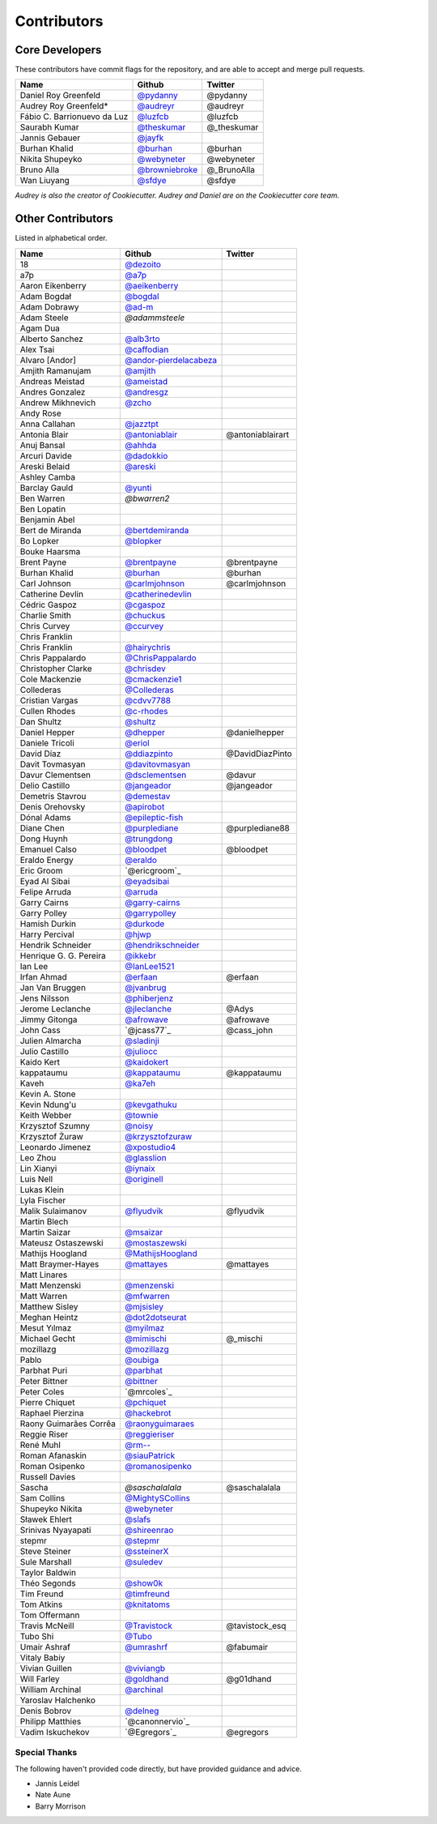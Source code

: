 Contributors
============

Core Developers
---------------

These contributors have commit flags for the repository,
and are able to accept and merge pull requests.

=========================== ================ ===========
Name                        Github           Twitter
=========================== ================ ===========
Daniel Roy Greenfeld        `@pydanny`_      @pydanny
Audrey Roy Greenfeld*       `@audreyr`_      @audreyr
Fábio C. Barrionuevo da Luz `@luzfcb`_       @luzfcb
Saurabh Kumar               `@theskumar`_    @_theskumar
Jannis Gebauer              `@jayfk`_
Burhan Khalid               `@burhan`_       @burhan
Nikita Shupeyko             `@webyneter`_    @webyneter
Bruno Alla                  `@browniebroke`_ @_BrunoAlla
Wan Liuyang                 `@sfdye`_        @sfdye
=========================== ================ ===========

*Audrey is also the creator of Cookiecutter. Audrey and
Daniel are on the Cookiecutter core team.*

.. _@pydanny: https://github.com/pydanny
.. _@luzfcb: https://github.com/luzfcb
.. _@theskumar: https://github.com/theskumar
.. _@audreyr: https://github.com/audreyr
.. _@jayfk: https://github.com/jayfk
.. _@webyneter: https://github.com/webyneter
.. _@browniebroke: https://github.com/browniebroke
.. _@sfdye: https://github.com/sfdye

Other Contributors
------------------

Listed in alphabetical order.

========================== ============================ ==============
  Name                     Github                        Twitter
========================== ============================ ==============
  18                       `@dezoito`_
  a7p                      `@a7p`_
  Aaron Eikenberry         `@aeikenberry`_
  Adam Bogdał              `@bogdal`_
  Adam Dobrawy             `@ad-m`_
  Adam Steele              `@adammsteele`
  Agam Dua
  Alberto Sanchez          `@alb3rto`_
  Alex Tsai                `@caffodian`_
  Alvaro [Andor]           `@andor-pierdelacabeza`_
  Amjith Ramanujam         `@amjith`_
  Andreas Meistad          `@ameistad`_
  Andres Gonzalez          `@andresgz`_
  Andrew Mikhnevich        `@zcho`_
  Andy Rose
  Anna Callahan            `@jazztpt`_
  Antonia Blair            `@antoniablair`_             @antoniablairart
  Anuj Bansal              `@ahhda`_
  Arcuri Davide            `@dadokkio`_
  Areski Belaid            `@areski`_
  Ashley Camba
  Barclay Gauld            `@yunti`_
  Ben Warren               `@bwarren2`
  Ben Lopatin
  Benjamin Abel
  Bert de Miranda          `@bertdemiranda`_
  Bo Lopker                `@blopker`_
  Bouke Haarsma
  Brent Payne              `@brentpayne`_               @brentpayne
  Burhan Khalid            `@burhan`_                   @burhan
  Carl Johnson             `@carlmjohnson`_             @carlmjohnson
  Catherine Devlin         `@catherinedevlin`_
  Cédric Gaspoz            `@cgaspoz`_
  Charlie Smith            `@chuckus`_
  Chris Curvey             `@ccurvey`_
  Chris Franklin
  Chris Franklin           `@hairychris`_
  Chris Pappalardo         `@ChrisPappalardo`_
  Christopher Clarke       `@chrisdev`_
  Cole Mackenzie           `@cmackenzie1`_
  Collederas               `@Collederas`_
  Cristian Vargas          `@cdvv7788`_
  Cullen Rhodes            `@c-rhodes`_
  Dan Shultz               `@shultz`_
  Daniel Hepper            `@dhepper`_                   @danielhepper
  Daniele Tricoli          `@eriol`_
  David Díaz               `@ddiazpinto`_                @DavidDiazPinto
  Davit Tovmasyan          `@davitovmasyan`_
  Davur Clementsen         `@dsclementsen`_              @davur
  Delio Castillo           `@jangeador`_                 @jangeador
  Demetris Stavrou         `@demestav`_
  Denis Orehovsky          `@apirobot`_
  Dónal Adams              `@epileptic-fish`_
  Diane Chen               `@purplediane`_               @purplediane88
  Dong Huynh               `@trungdong`_
  Emanuel Calso            `@bloodpet`_                  @bloodpet
  Eraldo Energy            `@eraldo`_
  Eric Groom               `@ericgroom`_
  Eyad Al Sibai            `@eyadsibai`_
  Felipe Arruda            `@arruda`_
  Garry Cairns             `@garry-cairns`_
  Garry Polley             `@garrypolley`_
  Hamish Durkin            `@durkode`_
  Harry Percival           `@hjwp`_
  Hendrik Schneider        `@hendrikschneider`_
  Henrique G. G. Pereira   `@ikkebr`_
  Ian Lee                  `@IanLee1521`_
  Irfan Ahmad              `@erfaan`_                    @erfaan
  Jan Van Bruggen          `@jvanbrug`_
  Jens Nilsson             `@phiberjenz`_
  Jerome Leclanche         `@jleclanche`_                @Adys
  Jimmy Gitonga            `@afrowave`_                  @afrowave
  John Cass                `@jcass77`_                   @cass_john
  Julien Almarcha          `@sladinji`_
  Julio Castillo           `@juliocc`_
  Kaido Kert               `@kaidokert`_
  kappataumu               `@kappataumu`_                @kappataumu
  Kaveh                    `@ka7eh`_
  Kevin A. Stone
  Kevin Ndung'u            `@kevgathuku`_
  Keith Webber             `@townie`_
  Krzysztof Szumny         `@noisy`_
  Krzysztof Żuraw          `@krzysztofzuraw`_
  Leonardo Jimenez         `@xpostudio4`_
  Leo Zhou                 `@glasslion`_
  Lin Xianyi               `@iynaix`_
  Luis Nell                `@originell`_
  Lukas Klein
  Lyla Fischer
  Malik Sulaimanov         `@flyudvik`_                  @flyudvik
  Martin Blech
  Martin Saizar            `@msaizar`_
  Mateusz Ostaszewski      `@mostaszewski`_
  Mathijs Hoogland         `@MathijsHoogland`_
  Matt Braymer-Hayes       `@mattayes`_                  @mattayes
  Matt Linares
  Matt Menzenski           `@menzenski`_
  Matt Warren              `@mfwarren`_
  Matthew Sisley           `@mjsisley`_
  Meghan Heintz            `@dot2dotseurat`_
  Mesut Yılmaz             `@myilmaz`_
  Michael Gecht            `@mimischi`_                  @_mischi
  mozillazg                `@mozillazg`_
  Pablo                    `@oubiga`_
  Parbhat Puri             `@parbhat`_
  Peter Bittner            `@bittner`_
  Peter Coles              `@mrcoles`_
  Pierre Chiquet           `@pchiquet`_
  Raphael Pierzina         `@hackebrot`_
  Raony Guimarães Corrêa   `@raonyguimaraes`_
  Reggie Riser             `@reggieriser`_
  René Muhl                `@rm--`_
  Roman Afanaskin          `@siauPatrick`_
  Roman Osipenko           `@romanosipenko`_
  Russell Davies
  Sascha                   `@saschalalala`              @saschalalala
  Sam Collins              `@MightySCollins`_
  Shupeyko Nikita          `@webyneter`_
  Sławek Ehlert            `@slafs`_
  Srinivas Nyayapati       `@shireenrao`_
  stepmr                   `@stepmr`_
  Steve Steiner            `@ssteinerX`_
  Sule Marshall            `@suledev`_
  Taylor Baldwin
  Théo Segonds             `@show0k`_
  Tim Freund               `@timfreund`_
  Tom Atkins               `@knitatoms`_
  Tom Offermann
  Travis McNeill           `@Travistock`_               @tavistock_esq
  Tubo Shi                 `@Tubo`_
  Umair Ashraf             `@umrashrf`_                 @fabumair
  Vitaly Babiy
  Vivian Guillen           `@viviangb`_
  Will Farley              `@goldhand`_                 @g01dhand
  William Archinal         `@archinal`_
  Yaroslav Halchenko
  Denis Bobrov             `@delneg`_
  Philipp Matthies         `@canonnervio`_
  Vadim Iskuchekov         `@Egregors`_                 @egregors
========================== ============================ ==============

.. _@a7p: https://github.com/a7p
.. _@ad-m: https://github.com/ad-m
.. _@adammsteele: https://github.com/adammsteele
.. _@aeikenberry: https://github.com/aeikenberry
.. _@alb3rto: https://github.com/alb3rto
.. _@ameistad: https://github.com/ameistad
.. _@amjith: https://github.com/amjith
.. _@andor-pierdelacabeza: https://github.com/andor-pierdelacabeza
.. _@antoniablair: https://github.com/antoniablair
.. _@apirobot: https://github.com/apirobot
.. _@archinal: https://github.com/archinal
.. _@areski: https://github.com/areski
.. _@arruda: https://github.com/arruda
.. _@bittner: https://github.com/bittner
.. _@bloodpet: https://github.com/bloodpet
.. _@blopker: https://github.com/blopker
.. _@bogdal: https://github.com/bogdal
.. _@burhan: https://github.com/burhan
.. _@c-rhodes: https://github.com/c-rhodes
.. _@caffodian: https://github.com/caffodian
.. _@carlmjohnson: https://github.com/carlmjohnson
.. _@catherinedevlin: https://github.com/catherinedevlin
.. _@ccurvey: https://github.com/ccurvey
.. _@cdvv7788: https://github.com/cdvv7788
.. _@cgaspoz: https://github.com/cgaspoz
.. _@chrisdev: https://github.com/chrisdev
.. _@ChrisPappalardo: https://github.com/ChrisPappalardo
.. _@chuckus: https://github.com/chuckus
.. _@cmackenzie1: https://github.com/cmackenzie1
.. _@Collederas: https://github.com/Collederas
.. _@davitovmasyan: https://github.com/davitovmasyan
.. _@ddiazpinto: https://github.com/ddiazpinto
.. _@demestav: https://github.com/demestav
.. _@dezoito: https://github.com/dezoito
.. _@dhepper: https://github.com/dhepper
.. _@dot2dotseurat: https://github.com/dot2dotseurat
.. _@dsclementsen: https://github.com/dsclementsen
.. _@durkode: https://github.com/durkode
.. _@epileptic-fish: https://gihub.com/epileptic-fish
.. _@eraldo: https://github.com/eraldo
.. _@erfaan: https://github.com/erfaan
.. _@eriol: https://github.com/eriol
.. _@eyadsibai: https://github.com/eyadsibai
.. _@flyudvik: https://github.com/flyudvik
.. _@garry-cairns: https://github.com/garry-cairns
.. _@garrypolley: https://github.com/garrypolley
.. _@goldhand: https://github.com/goldhand
.. _@glasslion: https://github.com/glasslion
.. _@hackebrot: https://github.com/hackebrot
.. _@hairychris: https://github.com/hairychris
.. _@hendrikschneider: https://github.com/hendrikschneider
.. _@hjwp: https://github.com/hjwp
.. _@IanLee1521: https://github.com/IanLee1521
.. _@ikkebr: https://github.com/ikkebr
.. _@iynaix: https://github.com/iynaix
.. _@jazztpt: https://github.com/jazztpt
.. _@jleclanche: https://github.com/jleclanche
.. _@juliocc: https://github.com/juliocc
.. _@jvanbrug: https://github.com/jvanbrug
.. _@ka7eh: https://github.com/ka7eh
.. _@kaidokert: https://github.com/kaidokert
.. _@kappataumu: https://github.com/kappataumu
.. _@kevgathuku: https://github.com/kevgathuku
.. _@knitatoms: https://github.com/knitatoms
.. _@krzysztofzuraw: https://github.com/krzysztofzuraw
.. _@msaizar: https://github.com/msaizar
.. _@MathijsHoogland: https://github.com/MathijsHoogland
.. _@mattayes: https://github.com/mattayes
.. _@menzenski: https://github.com/menzenski
.. _@mostaszewski: https://github.com/mostaszewski
.. _@mfwarren: https://github.com/mfwarren
.. _@mimischi: https://github.com/mimischi
.. _@mjsisley: https://github.com/mjsisley
.. _@myilmaz: https://github.com/myilmaz
.. _@mozillazg: https://github.com/mozillazg
.. _@noisy: https://github.com/noisy
.. _@originell: https://github.com/originell
.. _@oubiga: https://github.com/oubiga
.. _@parbhat: https://github.com/parbhat
.. _@raonyguimaraes: https://github.com/raonyguimaraes
.. _@reggieriser: https://github.com/reggieriser
.. _@rm--: https://github.com/rm--
.. _@romanosipenko: https://github.com/romanosipenko
.. _@shireenrao: https://github.com/shireenrao
.. _@show0k: https://github.com/show0k
.. _@shultz: https://github.com/shultz
.. _@siauPatrick: https://github.com/siauPatrick
.. _@slafs: https://github.com/slafs
.. _@ssteinerX: https://github.com/ssteinerx
.. _@stepmr: https://github.com/stepmr
.. _@suledev: https://github.com/suledev
.. _@timfreund: https://github.com/timfreund
.. _@Travistock: https://github.com/Tavistock
.. _@trungdong: https://github.com/trungdong
.. _@Tubo: https://github.com/tubo
.. _@viviangb: https://github.com/viviangb
.. _@xpostudio4: https://github.com/xpostudio4
.. _@yunti: https://github.com/yunti
.. _@zcho: https://github.com/zcho
.. _@phiberjenz: https://github.com/phiberjenz
.. _@sladinji: https://github.com/sladinji
.. _@andresgz: https://github.com/andresgz
.. _@jangeador: https://github.com/jangeador
.. _@townie: https://github.com/townie
.. _@MightySCollins: https://github.com/MightySCollins
.. _@dadokkio: https://github.com/dadokkio
.. _@bwarren2: https://github.com/bwarren2
.. _@bertdemiranda: https://github.com/bertdemiranda
.. _@brentpayne: https://github.com/brentpayne
.. _@afrowave: https://github.com/afrowave
.. _@pchiquet: https://github.com/pchiquet
.. _@delneg: https://github.com/delneg
.. _@purplediane: https://github.com/purplediane
.. _@umrashrf: https://github.com/umrashrf
.. _@ahhda: https://github.com/ahhda
Special Thanks
~~~~~~~~~~~~~~

The following haven't provided code directly, but have provided guidance and advice.

* Jannis Leidel
* Nate Aune
* Barry Morrison
